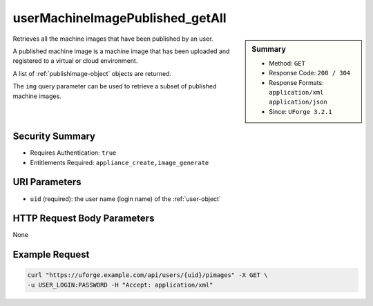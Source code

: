 .. Copyright 2017 FUJITSU LIMITED

.. _userMachineImagePublished-getAll:

userMachineImagePublished_getAll
--------------------------------

.. function:: GET /users/{uid}/pimages

.. sidebar:: Summary

	* Method: ``GET``
	* Response Code: ``200 / 304``
	* Response Formats: ``application/xml`` ``application/json``
	* Since: ``UForge 3.2.1``

Retrieves all the machine images that have been published by an user. 

A published machine image is a machine image that has been uploaded and registered to a virtual or cloud environment. 

A list of :ref:`publishimage-object` objects are returned. 

The ``img`` query parameter can be used to retrieve a subset of published machine images.

Security Summary
~~~~~~~~~~~~~~~~

* Requires Authentication: ``true``
* Entitlements Required: ``appliance_create,image_generate``

URI Parameters
~~~~~~~~~~~~~~

* ``uid`` (required): the user name (login name) of the :ref:`user-object`

HTTP Request Body Parameters
~~~~~~~~~~~~~~~~~~~~~~~~~~~~

None

Example Request
~~~~~~~~~~~~~~~

.. code-block:: bash

	curl "https://uforge.example.com/api/users/{uid}/pimages" -X GET \
	-u USER_LOGIN:PASSWORD -H "Accept: application/xml"

.. seealso::

	 * :ref:`machineimage-api-resources`
	 * :ref:`image-object`
	 * :ref:`publishimage-object`
	 * :ref:`userMachineImage-getAll`
	 * :ref:`userMachineImageStatus-get`
	 * :ref:`userMachineImagePublishedStatus-getAll`
